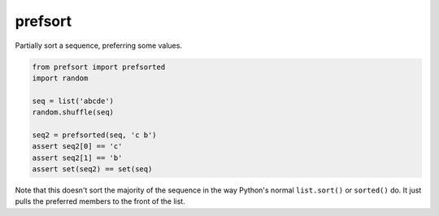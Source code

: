 ========
prefsort
========


.. image:: https://img.shields.io/pypi/v/prefsort.svg
        :target: https://pypi.python.org/pypi/prefsort

.. image:: https://img.shields.io/travis/jonathaneunice/prefsort.svg
        :target: https://travis-ci.org/jonathaneunice/prefsort

.. image:: https://readthedocs.org/projects/prefsort/badge/?version=latest
        :target: https://prefsort.readthedocs.io/en/latest/?badge=latest
        :alt: Documentation Status

.. image:: https://pyup.io/repos/github/jonathaneunice/prefsort/shield.svg
     :target: https://pyup.io/repos/github/jonathaneunice/prefsort/
     :alt: Updates


Partially sort a sequence, preferring some values.

.. code-block:: python

    from prefsort import prefsorted
    import random

    seq = list('abcde')
    random.shuffle(seq)

    seq2 = prefsorted(seq, 'c b')
    assert seq2[0] == 'c'
    assert seq2[1] == 'b'
    assert set(seq2) == set(seq)

Note that this doesn't sort the majority of the sequence in
the way Python's normal ``list.sort()`` or ``sorted()`` do.
It just pulls the preferred members to the front of the list.

